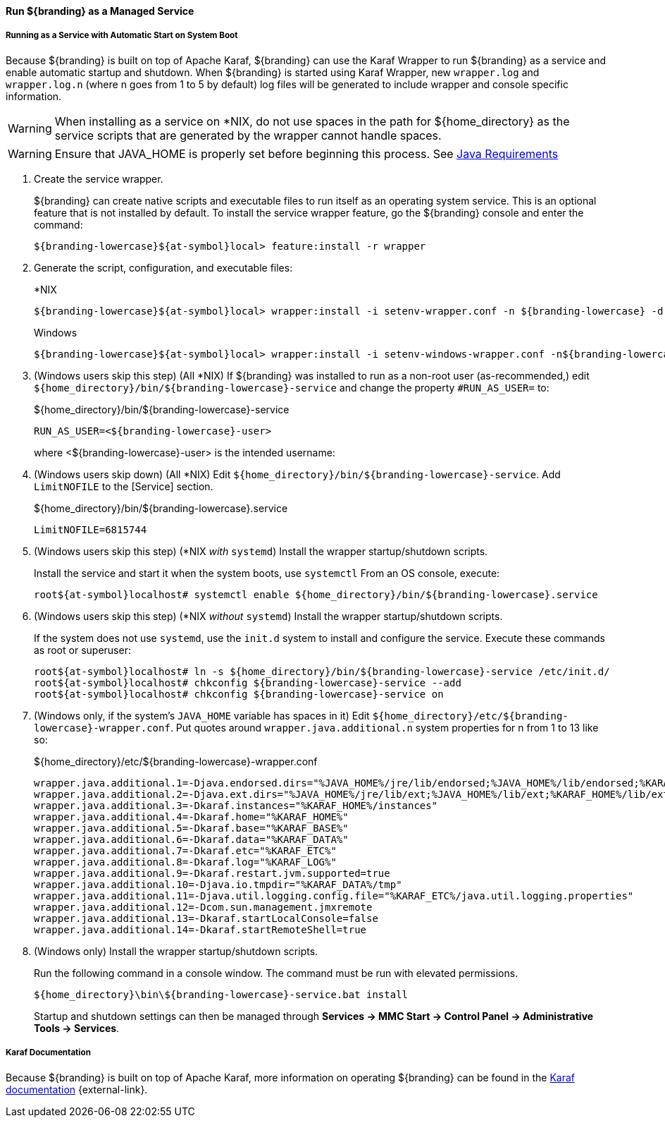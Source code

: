 :title: Run ${branding} as a Managed Service
:type: startingIntro
:status: published
:summary: Install ${branding} as a Service.
:project: ${branding}
:order: 07

==== {title}

===== Running as a Service with Automatic Start on System Boot

Because ${branding} is built on top of Apache Karaf, ${branding} can use the Karaf Wrapper to run ${branding} as a service and enable automatic startup and shutdown.
When ${branding} is started using Karaf Wrapper, new `wrapper.log` and `wrapper.log.n` (where n goes from 1 to 5 by default) log files will be generated to include wrapper and console specific information.

[WARNING]
====
When installing as a service on *NIX, do not use spaces in the path for ${home_directory} as the service scripts that are generated by the wrapper cannot handle spaces.
====
[WARNING]
====
Ensure that JAVA_HOME is properly set before beginning this process.
See <<{introduction-prefix}java_requirements,Java Requirements>>
====

. Create the service wrapper.
+
${branding} can create native scripts and executable files to run itself as
an operating system service. This is an optional feature that is not installed by default.
To install the service wrapper feature, go the ${branding} console and enter the command:
+
`${branding-lowercase}${at-symbol}local> feature:install -r wrapper`

. Generate the script, configuration, and executable files:
+
.*NIX
----
${branding-lowercase}${at-symbol}local> wrapper:install -i setenv-wrapper.conf -n ${branding-lowercase} -d ${branding-lowercase} -D "${branding} Service"
----
+
.Windows
----
${branding-lowercase}${at-symbol}local> wrapper:install -i setenv-windows-wrapper.conf -n${branding-lowercase} -d ${branding-lowercase} -D "${branding} Service"
----
. (Windows users skip this step) (All *NIX) If ${branding} was installed to run as a non-root
user (as-recommended,) edit `${home_directory}/bin/${branding-lowercase}-service` and change
the property `#RUN_AS_USER=` to:
+
.${home_directory}/bin/${branding-lowercase}-service
----
RUN_AS_USER=<${branding-lowercase}-user>
----
where <${branding-lowercase}-user> is the intended username:
. (Windows users skip down) (All *NIX) Edit `${home_directory}/bin/${branding-lowercase}-service`.
Add `LimitNOFILE` to the [Service] section.
+
.${home_directory}/bin/${branding-lowercase}.service
----
LimitNOFILE=6815744
----
+
. (Windows users skip this step) (*NIX _with_ `systemd`) Install the wrapper startup/shutdown scripts.
+

Install the service and start it when the system boots, use `systemctl` From an OS console, execute:
+
`root${at-symbol}localhost# systemctl enable ${home_directory}/bin/${branding-lowercase}.service`

. (Windows users skip this step) (*NIX _without_ `systemd`) Install the wrapper startup/shutdown scripts.
+
If the system does not use `systemd`, use the `init.d` system to install and configure the service.
Execute these commands as root or superuser:
+
----
root${at-symbol}localhost# ln -s ${home_directory}/bin/${branding-lowercase}-service /etc/init.d/
root${at-symbol}localhost# chkconfig ${branding-lowercase}-service --add
root${at-symbol}localhost# chkconfig ${branding-lowercase}-service on
----
. (Windows only, if the system's `JAVA_HOME` variable has spaces in it) Edit `${home_directory}/etc/${branding-lowercase}-wrapper.conf`.
Put quotes around `wrapper.java.additional.n` system properties for n from 1 to 13 like so:
+
.${home_directory}/etc/${branding-lowercase}-wrapper.conf
----
wrapper.java.additional.1=-Djava.endorsed.dirs="%JAVA_HOME%/jre/lib/endorsed;%JAVA_HOME%/lib/endorsed;%KARAF_HOME%/lib/endorsed"
wrapper.java.additional.2=-Djava.ext.dirs="%JAVA_HOME%/jre/lib/ext;%JAVA_HOME%/lib/ext;%KARAF_HOME%/lib/ext"
wrapper.java.additional.3=-Dkaraf.instances="%KARAF_HOME%/instances"
wrapper.java.additional.4=-Dkaraf.home="%KARAF_HOME%"
wrapper.java.additional.5=-Dkaraf.base="%KARAF_BASE%"
wrapper.java.additional.6=-Dkaraf.data="%KARAF_DATA%"
wrapper.java.additional.7=-Dkaraf.etc="%KARAF_ETC%"
wrapper.java.additional.8=-Dkaraf.log="%KARAF_LOG%"
wrapper.java.additional.9=-Dkaraf.restart.jvm.supported=true
wrapper.java.additional.10=-Djava.io.tmpdir="%KARAF_DATA%/tmp"
wrapper.java.additional.11=-Djava.util.logging.config.file="%KARAF_ETC%/java.util.logging.properties"
wrapper.java.additional.12=-Dcom.sun.management.jmxremote
wrapper.java.additional.13=-Dkaraf.startLocalConsole=false
wrapper.java.additional.14=-Dkaraf.startRemoteShell=true
----

. (Windows only) Install the wrapper startup/shutdown scripts.
+
Run the following command in a console window. The command must be run with elevated permissions.
+
----
${home_directory}\bin\${branding-lowercase}-service.bat install
----
Startup and shutdown settings can then be managed through *Services -> MMC Start -> Control Panel -> Administrative Tools -> Services*.


===== Karaf Documentation

Because ${branding} is built on top of Apache Karaf, more information on operating ${branding} can be found in the http://karaf.apache.org/index/documentation.html[Karaf documentation] {external-link}.

